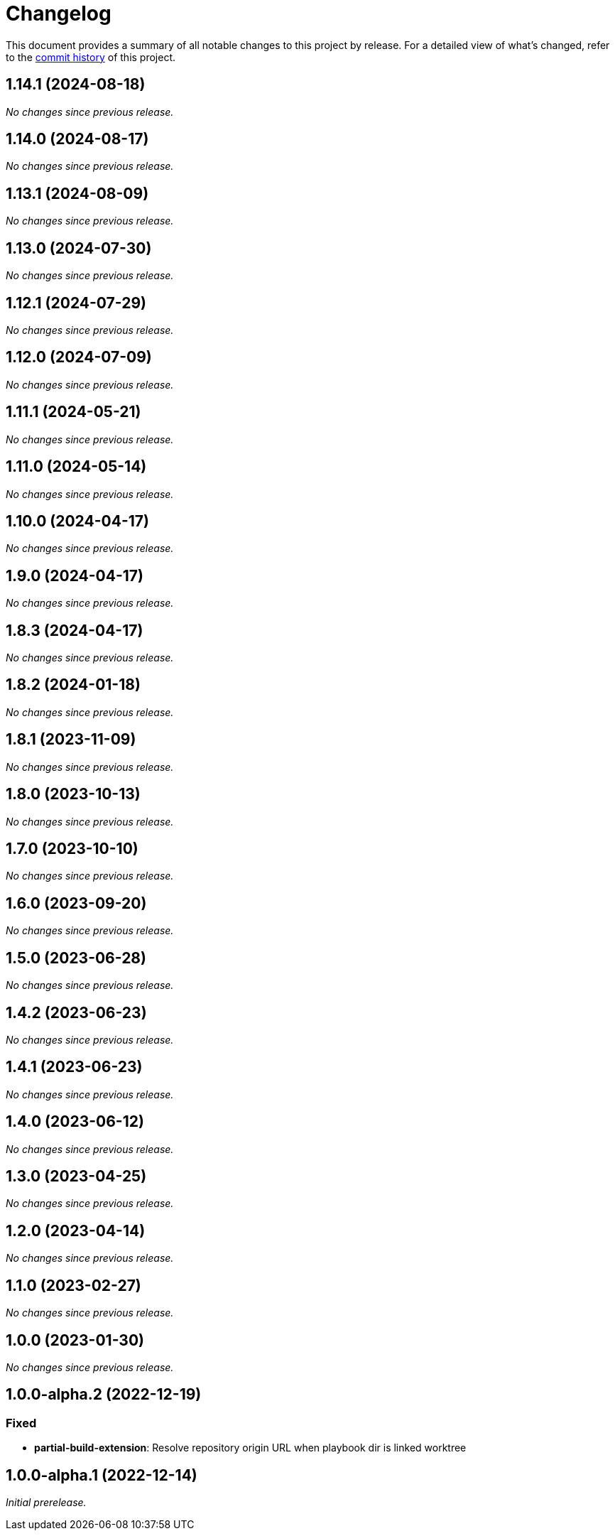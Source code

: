 = Changelog
:url-repo: https://github.com/spring-io/antora-extensions

This document provides a summary of all notable changes to this project by release.
For a detailed view of what's changed, refer to the {url-repo}/commits[commit history] of this project.

== 1.14.1 (2024-08-18)

_No changes since previous release._

== 1.14.0 (2024-08-17)

_No changes since previous release._

== 1.13.1 (2024-08-09)

_No changes since previous release._

== 1.13.0 (2024-07-30)

_No changes since previous release._

== 1.12.1 (2024-07-29)

_No changes since previous release._

== 1.12.0 (2024-07-09)

_No changes since previous release._

== 1.11.1 (2024-05-21)

_No changes since previous release._

== 1.11.0 (2024-05-14)

_No changes since previous release._

== 1.10.0 (2024-04-17)

_No changes since previous release._

== 1.9.0 (2024-04-17)

_No changes since previous release._

== 1.8.3 (2024-04-17)

_No changes since previous release._

== 1.8.2 (2024-01-18)

_No changes since previous release._

== 1.8.1 (2023-11-09)

_No changes since previous release._

== 1.8.0 (2023-10-13)

_No changes since previous release._

== 1.7.0 (2023-10-10)

_No changes since previous release._

== 1.6.0 (2023-09-20)

_No changes since previous release._

== 1.5.0 (2023-06-28)

_No changes since previous release._

== 1.4.2 (2023-06-23)

_No changes since previous release._

== 1.4.1 (2023-06-23)

_No changes since previous release._

== 1.4.0 (2023-06-12)

_No changes since previous release._

== 1.3.0 (2023-04-25)

_No changes since previous release._

== 1.2.0 (2023-04-14)

_No changes since previous release._

== 1.1.0 (2023-02-27)

_No changes since previous release._

== 1.0.0 (2023-01-30)

_No changes since previous release._

== 1.0.0-alpha.2 (2022-12-19)

=== Fixed

* *partial-build-extension*: Resolve repository origin URL when playbook dir is linked worktree

== 1.0.0-alpha.1 (2022-12-14)

_Initial prerelease._
